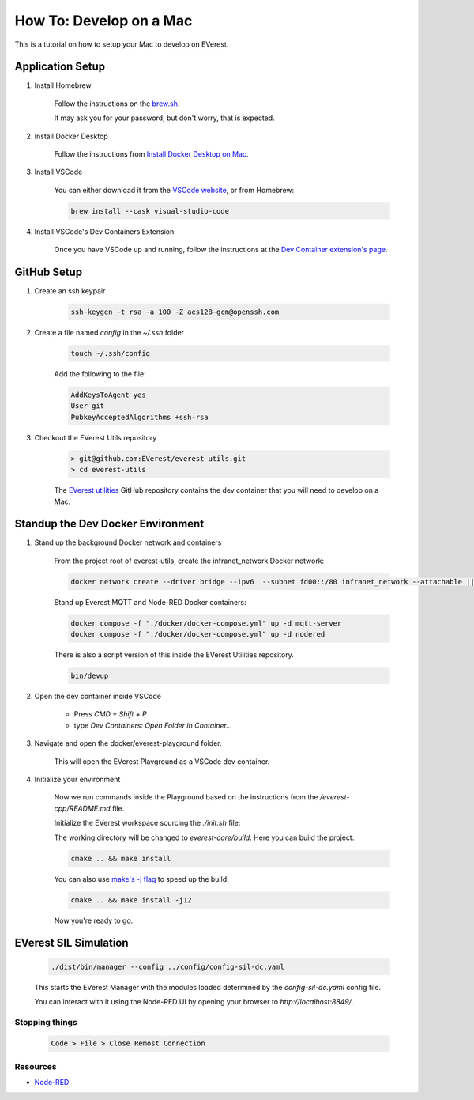 .. _tutorial_mac

##########################################
How To: Develop on a Mac
##########################################

This is a tutorial on how to setup your Mac
to develop on EVerest.

******************************************
Application Setup
******************************************

#. Install Homebrew

    Follow the instructions on the `brew.sh <https://brew.sh/>`_.

    It may ask you for your password, but don't worry, that is expected.

#. Install Docker Desktop

    Follow the instructions from
    `Install Docker Desktop on Mac <https://docs.docker.com/desktop/install/mac-install/>`_.

#. Install VSCode

    You can either download it from the
    `VSCode website <https://code.visualstudio.com/>`_, or from Homebrew:

    .. code-block::

        brew install --cask visual-studio-code

#. Install VSCode's Dev Containers Extension

    Once you have VSCode up and running, follow the instructions at the
    `Dev Container extension's page <https://marketplace.visualstudio.com/items?itemName=ms-vscode-remote.remote-containers>`_.

******************************************
GitHub Setup
******************************************

#. Create an ssh keypair

    .. code-block::

        ssh-keygen -t rsa -a 100 -Z aes128-gcm@openssh.com

#. Create a file named `config` in the `~/.ssh` folder

    .. code-block::

        touch ~/.ssh/config

    Add the following to the file:

    .. code-block::

        AddKeysToAgent yes
        User git
        PubkeyAcceptedAlgorithms +ssh-rsa

#. Checkout the EVerest Utils repository

    .. code-block::

        > git@github.com:EVerest/everest-utils.git
        > cd everest-utils

    The `EVerest utilities <https://github.com/EVerest/everest-utils>`_
    GitHub repository contains the dev container that you will need to develop on a Mac.

******************************************
Standup the Dev Docker Environment
******************************************

#. Stand up the background Docker network and containers

    From the project root of everest-utils, create the infranet_network Docker network:

    .. code-block::

        docker network create --driver bridge --ipv6  --subnet fd00::/80 infranet_network --attachable || true

    Stand up Everest MQTT and Node-RED Docker containers:

    .. code-block::

        docker compose -f "./docker/docker-compose.yml" up -d mqtt-server
        docker compose -f "./docker/docker-compose.yml" up -d nodered

    There is also a script version of this inside the EVerest Utilities repository.

    .. code-block::

        bin/devup

#. Open the dev container inside VSCode

    * Press `CMD + Shift + P`
    * type `Dev Containers: Open Folder in Container...`

    .. image:: img/shot1_cmd_p.png
      :alt: Use the Command Pallet to open the Dev Container

#. Navigate and open the docker/everest-playground folder.

    .. image:: img/shot2_open_folder.png

    This will open the EVerest Playground as a VSCode dev container.

#. Initialize your environment

    Now we run commands inside the Playground based on the instructions from the `/everest-cpp/README.md` file.

    Initialize the EVerest workspace sourcing the `./init.sh` file:

    .. image:: img/shot3_init.png
      :alt: ./init.sh

    The working directory will be changed to `everest-core/build`. Here you can build the project:

    .. code-block::

        cmake .. && make install


    You can also use `make's -j flag <https://www.gnu.org/software/make/manual/html_node/Parallel.html>`_ to speed up
    the build:

    .. code-block::

        cmake .. && make install -j12

    .. image:: img/shot4_install.png
      :alt: ./make install

    Now you're ready to go.

******************************************
EVerest SIL Simulation
******************************************

    .. code-block::

        ./dist/bin/manager --config ../config/config-sil-dc.yaml

    This starts the EVerest Manager with the modules loaded determined by the `config-sil-dc.yaml` config file.

    You can interact with it using the Node-RED UI by opening your browser to `http://localhost:8849/`.

    .. image:: img/shot5_admin_panel.png
      :alt: EVerest Admin Panel

Stopping things
==========================================

    .. code-block::

        Code > File > Close Remost Connection

Resources
==========================================

* `Node-RED <https://nodered.org/>`_
